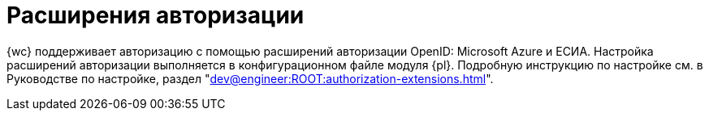 = Расширения авторизации

{wc} поддерживает авторизацию с помощью расширений авторизации OpenID: Microsoft Azure и ЕСИА. Настройка расширений авторизации выполняется в конфигурационном файле модуля {pl}. Подробную инструкцию по настройке см. в Руководстве по настройке, раздел "xref:dev@engineer:ROOT:authorization-extensions.adoc[]".
